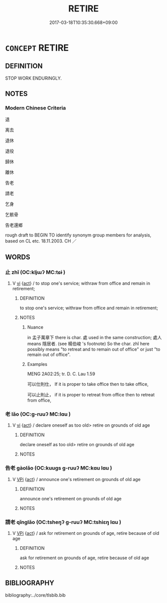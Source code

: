 # -*- mode: mandoku-tls-view -*-
#+TITLE: RETIRE
#+DATE: 2017-03-18T10:35:30.668+09:00        
#+STARTUP: content
* =CONCEPT= RETIRE
:PROPERTIES:
:CUSTOM_ID: uuid-313c2e26-b826-4590-a81c-3afec1499312
:SYNONYM+:  GIVE UP WORK
:SYNONYM+:  STOP WORKING
:SYNONYM+:  STOP WORK
:SYNONYM+:  PACK IT IN
:SYNONYM+:  CALL IT QUITS
:TR_ZH: 退休
:END:
** DEFINITION

STOP WORK ENDURINGLY.

** NOTES

*** Modern Chinese Criteria
退

离去

退休

退役

歸休

離休

告老

請老

乞身

乞骸骨

告老還鄉

rough draft to BEGIN TO identify synonym group members for analysis, based on CL etc. 18.11.2003. CH ／

** WORDS
   :PROPERTIES:
   :VISIBILITY: children
   :END:
*** 止 zhǐ (OC:kljɯʔ MC:tɕɨ )
:PROPERTIES:
:CUSTOM_ID: uuid-c8f89197-1c76-4941-85f6-bf7dc2bf19bf
:Char+: 止(77,0/4) 
:GY_IDS+: uuid-6556964e-355c-4f58-93fa-31077a01ad93
:PY+: zhǐ     
:OC+: kljɯʔ     
:MC+: tɕɨ     
:END: 
**** V [[tls:syn-func::#uuid-c20780b3-41f9-491b-bb61-a269c1c4b48f][vi]] {[[tls:sem-feat::#uuid-f55cff2f-f0e3-4f08-a89c-5d08fcf3fe89][act]]} / to stop one's service; withraw from office and remain in retirement;
:PROPERTIES:
:CUSTOM_ID: uuid-47fc9c5e-a1f8-4691-9409-4fdf91083809
:WARRING-STATES-CURRENCY: 2
:END:
****** DEFINITION

to stop one's service; withraw from office and remain in retirement;

****** NOTES

******* Nuance
in 孟子萬章下 there is char. 處 used in the same construction; 處人 means 隱居者. (see 楊伯峻 's footnote) So the char. zhǐ here possibly means "to retreat and to remain out of office" or just "to remain out of office".

******* Examples
MENG 2A02:25; tr. D. C. Lau 1.59

 可以仕則仕， If it is proper to take office then to take office,

 可以止則止， if it is proper to retreat from office then to retreat from office,

*** 老 lǎo (OC:ɡ-ruuʔ MC:lɑu )
:PROPERTIES:
:CUSTOM_ID: uuid-e239105f-848c-4777-b91c-14f870a96310
:Char+: 老(125,0/6) 
:GY_IDS+: uuid-64f3232a-4076-45ea-889b-9704df07af94
:PY+: lǎo     
:OC+: ɡ-ruuʔ     
:MC+: lɑu     
:END: 
**** V [[tls:syn-func::#uuid-c20780b3-41f9-491b-bb61-a269c1c4b48f][vi]] {[[tls:sem-feat::#uuid-f55cff2f-f0e3-4f08-a89c-5d08fcf3fe89][act]]} / declare oneself as too old> retire on grounds of old age
:PROPERTIES:
:CUSTOM_ID: uuid-3b9f82b0-6d97-45d3-a169-6776de5161e4
:WARRING-STATES-CURRENCY: 3
:END:
****** DEFINITION

declare oneself as too old> retire on grounds of old age

****** NOTES

*** 告老 gàolǎo (OC:kuuɡs ɡ-ruuʔ MC:kɑu lɑu )
:PROPERTIES:
:CUSTOM_ID: uuid-26f7b5d4-a1d8-4583-8661-a432651ba214
:Char+: 告(30,4/7) 老(125,0/6) 
:GY_IDS+: uuid-0abd716c-d43d-447a-ad3e-ff3910b6aeab uuid-64f3232a-4076-45ea-889b-9704df07af94
:PY+: gào lǎo    
:OC+: kuuɡs ɡ-ruuʔ    
:MC+: kɑu lɑu    
:END: 
**** V [[tls:syn-func::#uuid-091af450-64e0-4b82-98a2-84d0444b6d19][VPi]] {[[tls:sem-feat::#uuid-f55cff2f-f0e3-4f08-a89c-5d08fcf3fe89][act]]} / announce one's retirement on grounds of old age
:PROPERTIES:
:CUSTOM_ID: uuid-9529e869-8972-4017-9b05-3afdec32ac01
:END:
****** DEFINITION

announce one's retirement on grounds of old age

****** NOTES

*** 請老 qǐnglǎo (OC:tsheŋʔ ɡ-ruuʔ MC:tshiɛŋ lɑu )
:PROPERTIES:
:CUSTOM_ID: uuid-bd2ff14d-1b41-481a-a90b-c7be7cfc6a7f
:Char+: 請(149,8/15) 老(125,0/6) 
:GY_IDS+: uuid-010b482a-10ee-43d9-b340-acd4861b7fdb uuid-64f3232a-4076-45ea-889b-9704df07af94
:PY+: qǐng lǎo    
:OC+: tsheŋʔ ɡ-ruuʔ    
:MC+: tshiɛŋ lɑu    
:END: 
**** V [[tls:syn-func::#uuid-091af450-64e0-4b82-98a2-84d0444b6d19][VPi]] {[[tls:sem-feat::#uuid-f55cff2f-f0e3-4f08-a89c-5d08fcf3fe89][act]]} / ask for retirement on grounds of age, retire because of old age
:PROPERTIES:
:CUSTOM_ID: uuid-29ce5948-95f3-4782-9ad2-ec34e11be410
:END:
****** DEFINITION

ask for retirement on grounds of age, retire because of old age

****** NOTES

** BIBLIOGRAPHY
bibliography:../core/tlsbib.bib
